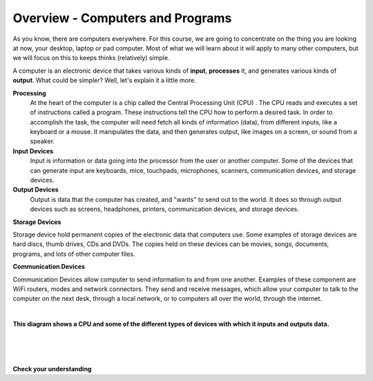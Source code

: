 ..  Copyright (C)  Brad Miller, David Ranum, Jeffrey Elkner, Peter Wentworth, Allen B. Downey, Chris
    Meyers, and Dario Mitchell.  Permission is granted to copy, distribute
    and/or modify this document under the terms of the GNU Free Documentation
    License, Version 1.3 or any later version published by the Free Software
    Foundation; with Invariant Sections being Forward, Prefaces, and
    Contributor List, no Front-Cover Texts, and no Back-Cover Texts.  A copy of
    the license is included in the section entitled "GNU Free Documentation
    License".


.. |NOTE| image:: Figures/pencil.png

.. role:: notetext

.. raw:: html

    <style> .notetext {color:green; font-weight: bold; font-size: 110%; } </style>
    
.. qnum::
   :prefix: intro-1-
   :start: 1


Overview - Computers and Programs 
-----------------------------------------

As you know, there are computers everywhere.  For this course, we are going to concentrate on the thing you are looking at now, your desktop, laptop or pad computer.  Most of what we will learn about it will apply to many other computers, but we will focus on this to keeps thinks (relatively) simple. 

A computer is an electronic device that takes various kinds of **input**, **processes** it, and generates various kinds of **output**.  What could be simpler?  Well, let's explain it a little more.



**Processing**
  At the heart of the computer is a chip called the |NOTE| :notetext:`Central Processing Unit (CPU) .  The CPU reads and executes a set of instructions called a program`.  These instructions tell the CPU how to perform a desired task.  In order to accomplish the task, the computer will need fetch all kinds of information (data), from different inputs, like a keyboard or a mouse.  It manipulates the data, and then generates output, like images  on a screen, or sound from a speaker. 

**Input Devices**
 |NOTE| :notetext:`Input is information or data going into the processor from the user or another computer.`  Some of the devices that can generate input are keyboards, mice, touchpads, microphones, scanners, communication devices, and  storage devices.

**Output Devices**
 |NOTE| :notetext:`Output is data that the computer has created, and "wants" to send out to the world.` It does so through output devices such as screens, headphones, printers,  communication devices, and storage devices.

**Storage Devices**

|NOTE| :notetext:`Storage device hold permanent copies of the electronic data` that computers use.  Some examples of storage devices are hard discs, thumb drives, CDs and DVDs. The copies held on these devices can be movies, songs, documents, programs, and lots of other computer files.  


**Communication Devices**

|NOTE| :notetext:`Communication Devices allow computer to send information to and from one another.` Examples of these component are  WiFi routers, modes and network connectors.  They send and receive messages, which allow your computer to talk to the computer on the next desk, through a local network, or to computers all over the world, through the internet.

|

.. image:: Figures/cpu_program_io.png
   :alt: CPU and devices
   :align: center
**This diagram shows a CPU and some of the different types of devices with which it inputs and outputs data.**

|
|
|

**Check your understanding**

.. dragndrop:: question1_1_OCP
    :feedback: This is feedback.
    :match_1: DVD|||Storage
    :match_2: Mouse|||Input
    :match_3: Touch Screen|||Input and Output
    :match_4: Headphones|||Output
    :match_5: WiFi|||Communications

    Match the Device to its type.


.. index:: input,output,processing,CPU,storage

